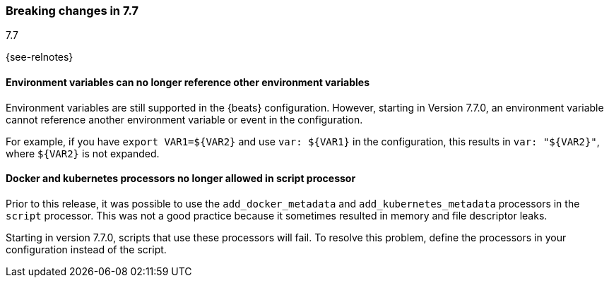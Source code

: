 [[breaking-changes-7.7]]

=== Breaking changes in 7.7
++++
<titleabbrev>7.7</titleabbrev>
++++

{see-relnotes}

//NOTE: The notable-breaking-changes tagged regions are re-used in the
//Installation and Upgrade Guide

//tag::notable-breaking-changes[]

[float]
====  Environment variables can no longer reference other environment variables

Environment variables are still supported in the {beats} configuration.
However, starting in Version 7.7.0, an environment variable cannot reference
another environment variable or event in the configuration.

For example, if you have `export VAR1=${VAR2}` and use `var: ${VAR1}` in
the configuration, this results in `var: "${VAR2}"`, where
`${VAR2}` is not expanded.

[float]
==== Docker and kubernetes processors no longer allowed in script processor

Prior to this release, it was possible to use the `add_docker_metadata` and
`add_kubernetes_metadata` processors in the `script` processor. This was not a
good practice because it sometimes resulted in memory and file descriptor leaks.

Starting in version 7.7.0, scripts that use these processors will fail. To
resolve this problem, define the processors in your configuration instead of the
script.

// end::notable-breaking-changes[]
